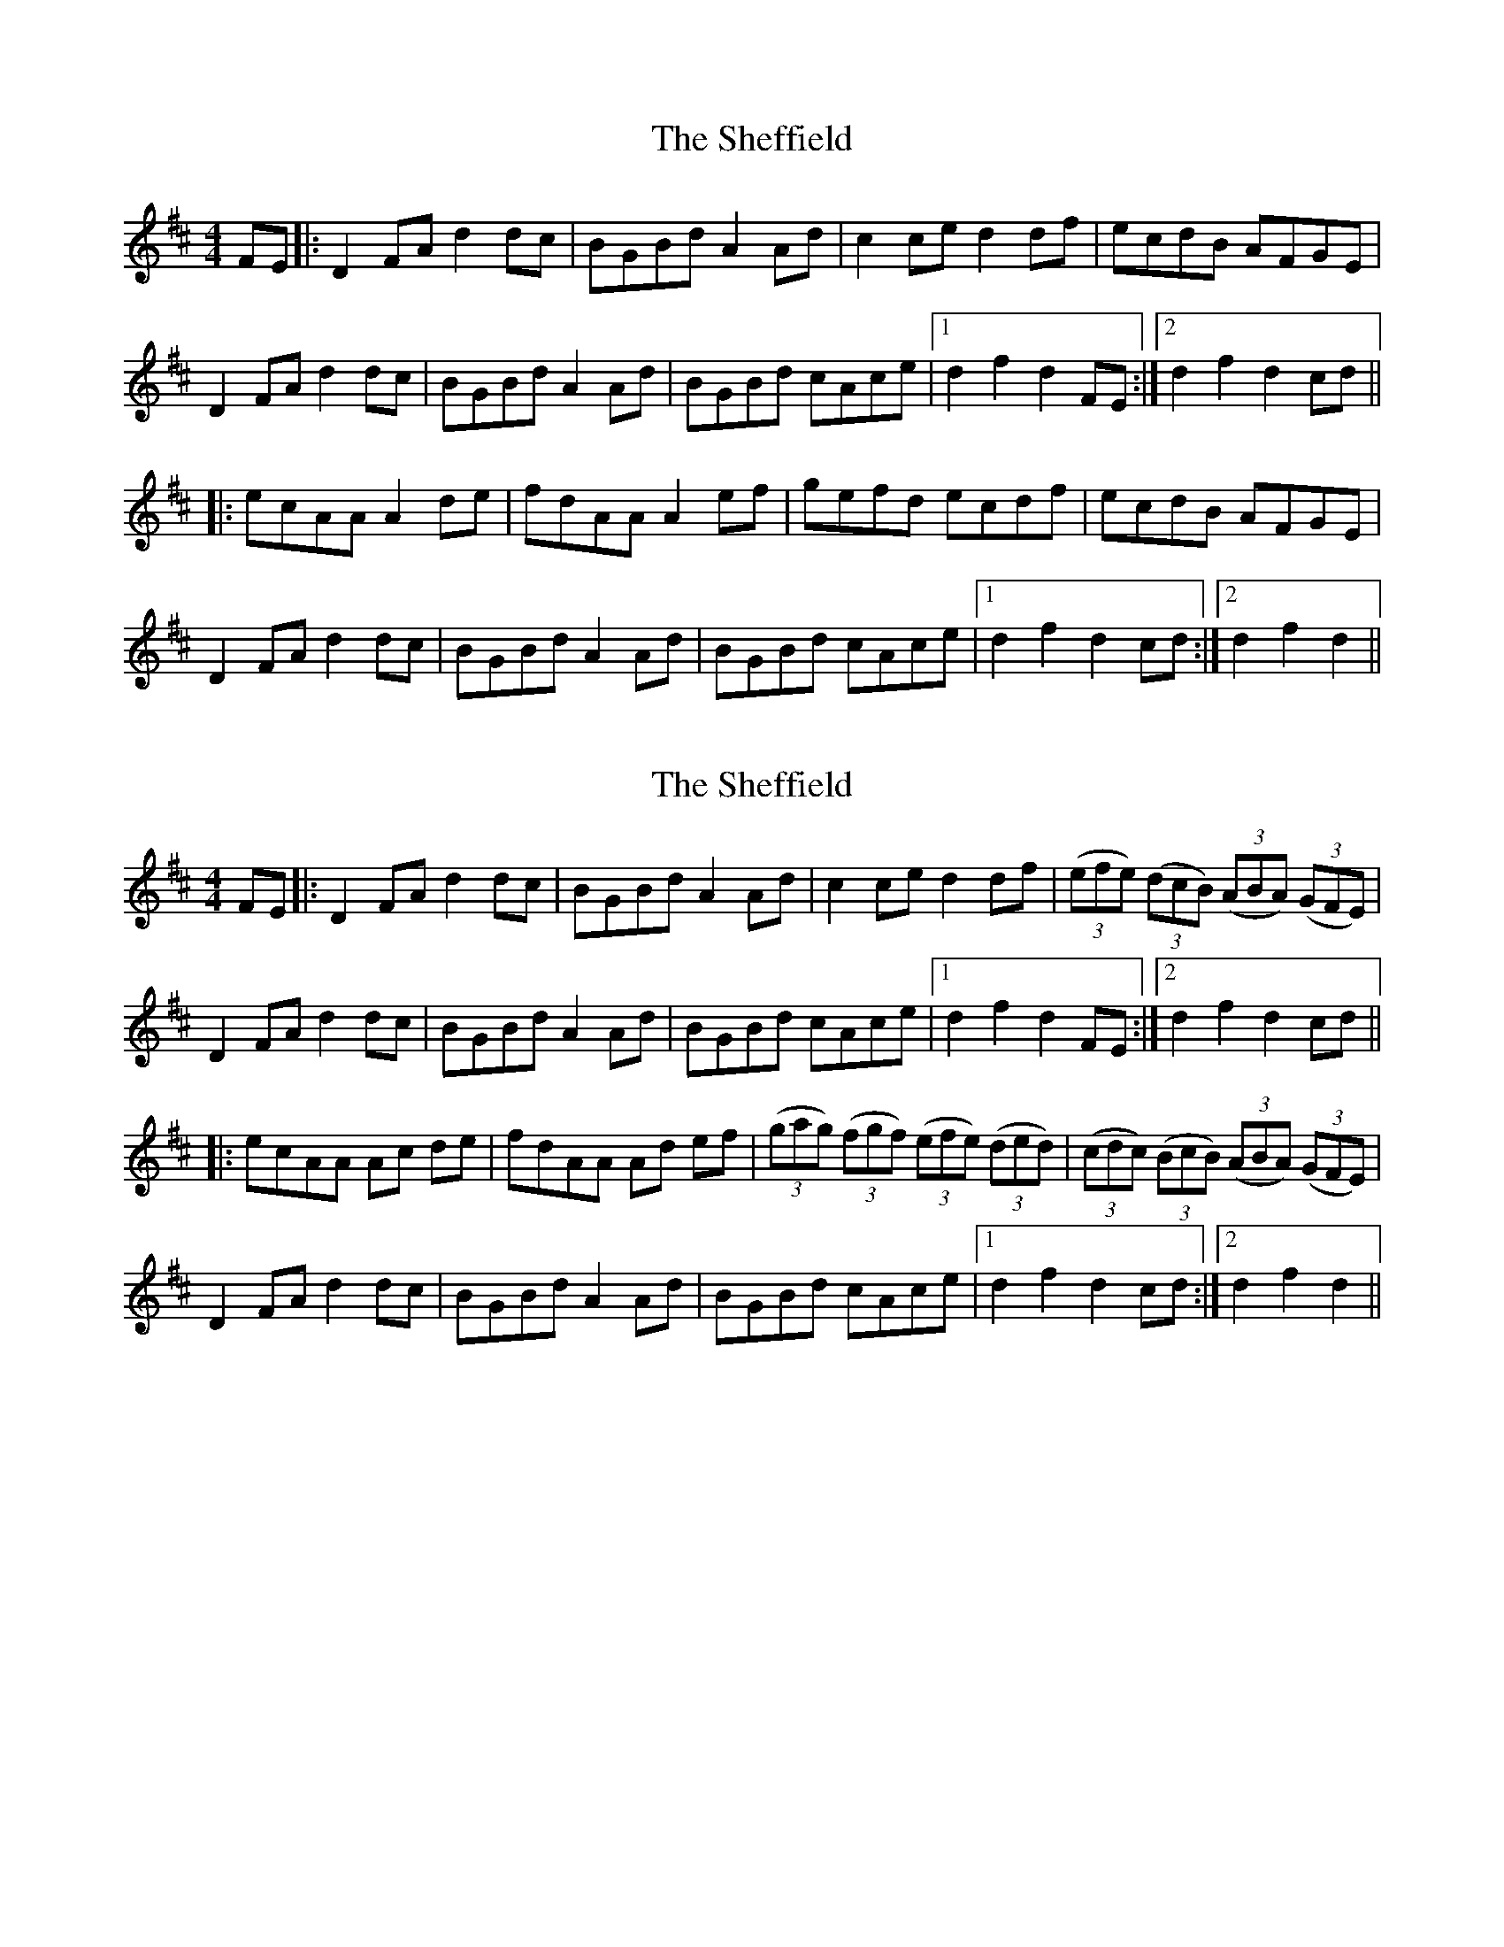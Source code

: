 X: 1
T: Sheffield, The
Z: nicholas
S: https://thesession.org/tunes/6390#setting6390
R: hornpipe
M: 4/4
L: 1/8
K: Dmaj
FE|:D2 FA d2 dc|BGBd A2 Ad|c2 ce d2 df|ecdB AFGE|
D2 FA d2 dc|BGBd A2 Ad|BGBd cAce|1d2 f2 d2 FE:|2 d2 f2 d2 cd||
|:ecAA A2 de|fdAA A2 ef|gefd ecdf|ecdB AFGE|
D2 FA d2 dc|BGBd A2 Ad|BGBd cAce|1d2 f2 d2 cd:|2 d2 f2 d2||
X: 2
T: Sheffield, The
Z: Alex Westerberg
S: https://thesession.org/tunes/6390#setting28182
R: hornpipe
M: 4/4
L: 1/8
K: Dmaj
FE|:D2 FA d2 dc|BGBd A2 Ad|c2 ce d2 df|(3(efe) (3(dcB) (3(ABA) (3(GFE)|
D2 FA d2 dc|BGBd A2 Ad|BGBd cAce|1d2 f2 d2 FE:|2 d2 f2 d2 cd||
|:ecAA Ac de|fdAA Ad ef|(3(gag) (3(fgf) (3(efe) (3(ded)|(3(cdc) (3(BcB) (3(ABA) (3(GFE)|
D2 FA d2 dc|BGBd A2 Ad|BGBd cAce|1d2 f2 d2 cd:|2 d2 f2 d2||
